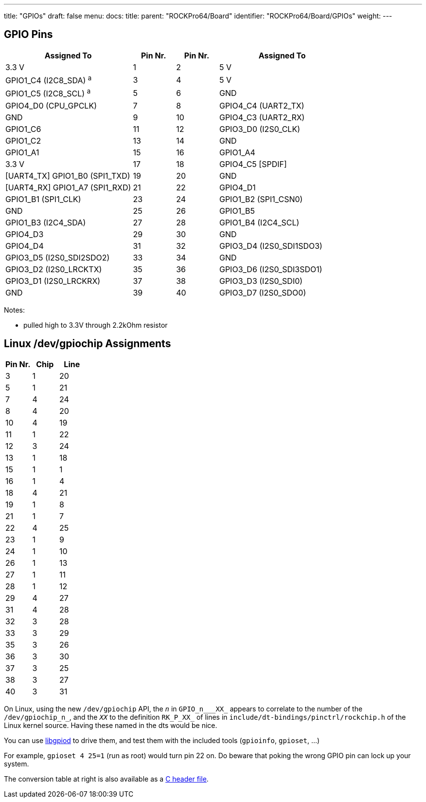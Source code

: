 ---
title: "GPIOs"
draft: false
menu:
  docs:
    title:
    parent: "ROCKPro64/Board"
    identifier: "ROCKPro64/Board/GPIOs"
    weight: 
---

== GPIO Pins

[cols=">3,^1,^1,<3"]
|===
| Assigned To | Pin Nr. | Pin Nr. | Assigned To

| 3.3 V
| 1
| 2
| 5 V

| GPIO1_C4 (I2C8_SDA) ^a^
| 3
| 4
| 5 V

| GPIO1_C5 (I2C8_SCL) ^a^
| 5
| 6
| GND

| GPIO4_D0 (CPU_GPCLK)
| 7
| 8
| GPIO4_C4 (UART2_TX)

| GND
| 9
| 10
| GPIO4_C3 (UART2_RX)

| GPIO1_C6
| 11
| 12
| GPIO3_D0 (I2S0_CLK)

| GPIO1_C2
| 13
| 14
| GND

| GPIO1_A1
| 15
| 16
| GPIO1_A4

| 3.3 V
| 17
| 18
| GPIO4_C5 [SPDIF]

| [UART4_TX] GPIO1_B0 (SPI1_TXD)
| 19
| 20
| GND

| [UART4_RX] GPIO1_A7 (SPI1_RXD)
| 21
| 22
| GPIO4_D1

| GPIO1_B1 (SPI1_CLK)
| 23
| 24
| GPIO1_B2 (SPI1_CSN0)

| GND
| 25
| 26
| GPIO1_B5

| GPIO1_B3 (I2C4_SDA)
| 27
| 28
| GPIO1_B4 (I2C4_SCL)

| GPIO4_D3
| 29
| 30
| GND

| GPIO4_D4
| 31
| 32
| GPIO3_D4 (I2S0_SDI1SDO3)

| GPIO3_D5 (I2S0_SDI2SDO2)
| 33
| 34
| GND

| GPIO3_D2 (I2S0_LRCKTX)
| 35
| 36
| GPIO3_D6 (I2S0_SDI3SDO1)

| GPIO3_D1 (I2S0_LRCKRX)
| 37
| 38
| GPIO3_D3 (I2S0_SDI0)

| GND
| 39
| 40
| GPIO3_D7 (I2S0_SDO0)
|===

Notes: 

* pulled high to 3.3V through 2.2kOhm resistor

== Linux /dev/gpiochip Assignments

[cols="1,1,1"]
|===
| Pin Nr. | Chip | Line

| 3 | 1 | 20 
| 5 | 1 | 21 
| 7 | 4 | 24 
| 8 | 4 | 20 
| 10 | 4 | 19 
| 11 | 1 | 22 
| 12 | 3 | 24 
| 13 | 1 | 18 
| 15 | 1 | 1 
| 16 | 1 | 4 
| 18 | 4 | 21 
| 19 | 1 | 8 
| 21 | 1 | 7 
| 22 | 4 | 25 
| 23 | 1 | 9 
| 24 | 1 | 10 
| 26 | 1 | 13 
| 27 | 1 | 11 
| 28 | 1 | 12 
| 29 | 4 | 27 
| 31 | 4 | 28 
| 32 | 3 | 28 
| 33 | 3 | 29 
| 35 | 3 | 26 
| 36 | 3 | 30 
| 37 | 3 | 25 
| 38 | 3 | 27 
| 40 | 3 | 31

|===

On Linux, using the new `/dev/gpiochip` API, the `_n_` in `GPIO_n___XX_` appears to correlate to the number of the `/dev/gpiochip_n_`, and the `_XX_` to the definition `RK_P_XX_` of lines in `include/dt-bindings/pinctrl/rockchip.h` of the Linux kernel source. Having these named in the dts would be nice.

You can use https://git.kernel.org/pub/scm/libs/libgpiod/libgpiod.git/[libgpiod] to drive them, and test them with the included tools (`gpioinfo`, `gpioset`, ...)

For example, `gpioset 4 25=1` (run as root) would turn pin 22 on. Do beware that poking the wrong GPIO pin can lock up your system.

The conversion table at right is also available as a https://gist.github.com/CounterPillow/fe066655bf2d929148fe6eb3f15b1dd5[C header file].
